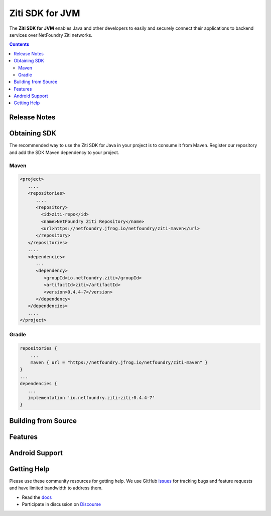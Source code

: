 Ziti SDK for JVM
=================
The **Ziti SDK for JVM** enables Java and other developers to easily and securely connect their applications
to backend services over NetFoundry Ziti networks.

.. contents::


Release Notes
-------------


Obtaining SDK
------------
The recommended way to use the Ziti SDK for Java in your project is to consume it from Maven. Register our repository and
add the SDK Maven dependency to your project.

Maven
_____
.. code-block:: xml

  <project>
     ....
     <repositories>
        ....
        <repository>
          <id>ziti-repo</id>
          <name>NetFoundry Ziti Repository</name>
          <url>https://netfoundry.jfrog.io/netfoundry/ziti-maven</url>
        </repository>
     </repositories>
     ....
     <dependencies>
        ...
        <dependency>
           <groupId>io.netfoundry.ziti</groupId>
           <artifactId>ziti</artifactId>
           <version>0.4.4-7</version>
        </dependency>
     </dependencies>
     ....
  </project>

Gradle
______
.. code-block:: gradle

   repositories {
       ...
       maven { url = "https://netfoundry.jfrog.io/netfoundry/ziti-maven" }
   }
   ...
   dependencies {
      ...
      implementation 'io.netfoundry.ziti:ziti:0.4.4-7'
   }

Building from Source
--------------------

Features
--------


Android Support
---------------



Getting Help
------------
Please use these community resources for getting help. We use GitHub issues_ for tracking bugs and feature requests and have limited bandwidth
to address them.

- Read the docs_
- Participate in discussion on Discourse_



.. _docs: https://netfoundry.github.io/ziti-doc/ziti/overview.html
.. _Discourse: https://netfoundry.discourse.group/
.. _issues: https://github.com/NetFoundry/ziti-sdk-jvm/issues
